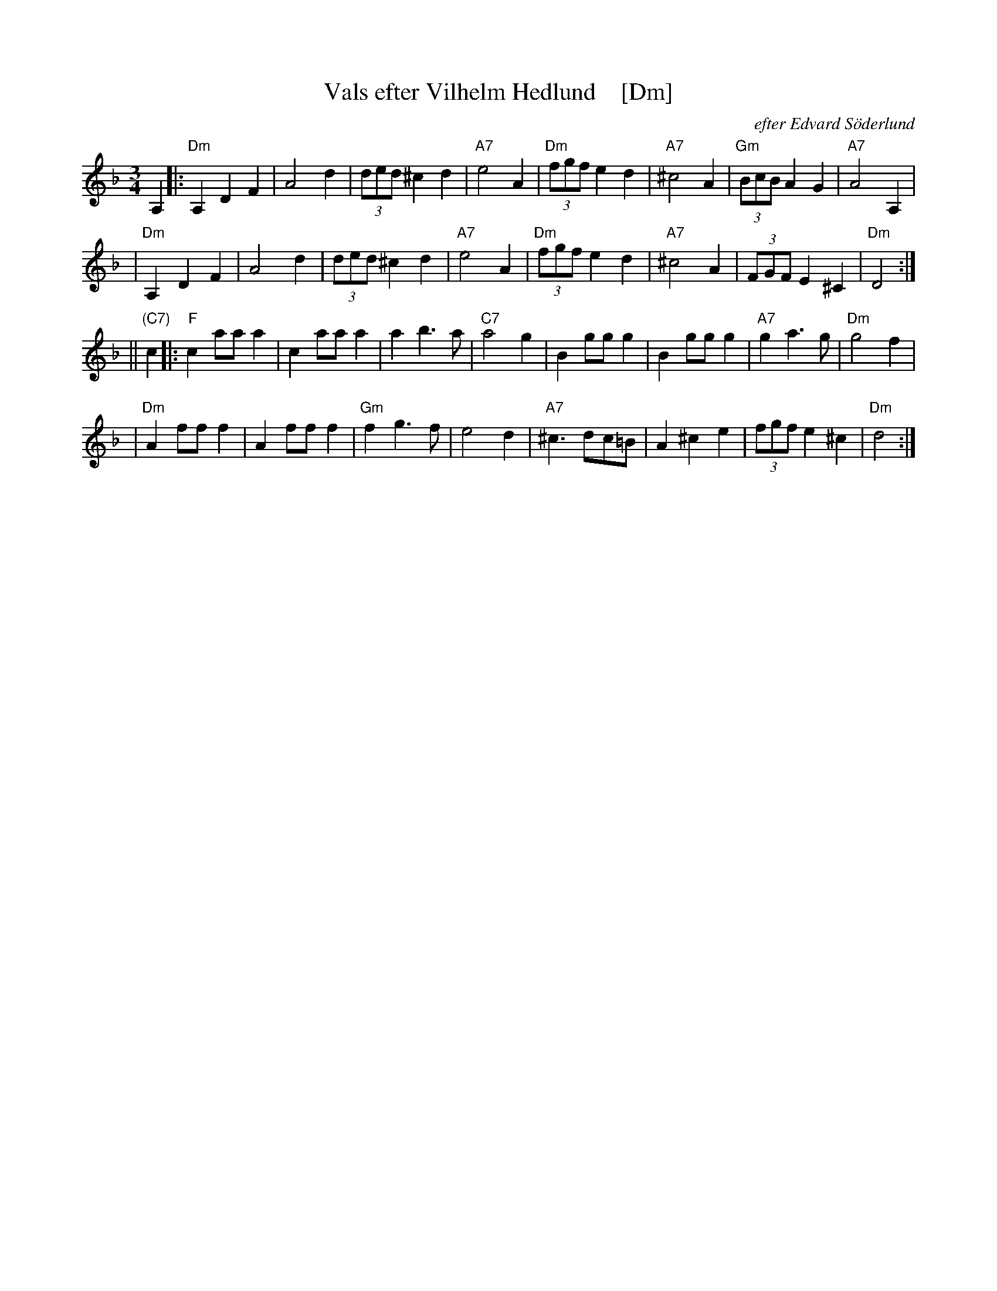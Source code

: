 X: 1
T: Vals efter Vilhelm Hedlund    [Dm]
C: efter Edvard S\"oderlund
Z: John Chambers <jc:trillian.mit.edu>
M: 3/4
L: 1/8
K: Dm
A,2 |: "Dm"A,2 D2 F2 | A4 d2 | (3ded ^c2 d2 | "A7"e4 A2 \
| "Dm"(3fgf e2 d2 | "A7"^c4 A2 | "Gm"(3BcB A2 G2 | "A7"A4 A,2 |
| "Dm"A,2 D2 F2 | A4 d2 | (3ded ^c2 d2 | "A7"e4 A2 \
| "Dm"(3fgf e2 d2 | "A7"^c4 A2 | (3FGF E2 ^C2 | "Dm"D4 :|
|| "(C7)"c2 |: "F"c2 aa a2 | c2 aa a2 | a2 b3 a | "C7"a4 g2 \
| B2 gg g2 | B2 gg g2 | "A7"g2 a3 g | "Dm"g4 f2 |
| "Dm"A2 ff f2 | A2 ff f2 | "Gm"f2 g3 f | e4 d2 \
| "A7"^c3 dc=B | A2 ^c2 e2 | (3fgf e2 ^c2 | "Dm"d4 :|
